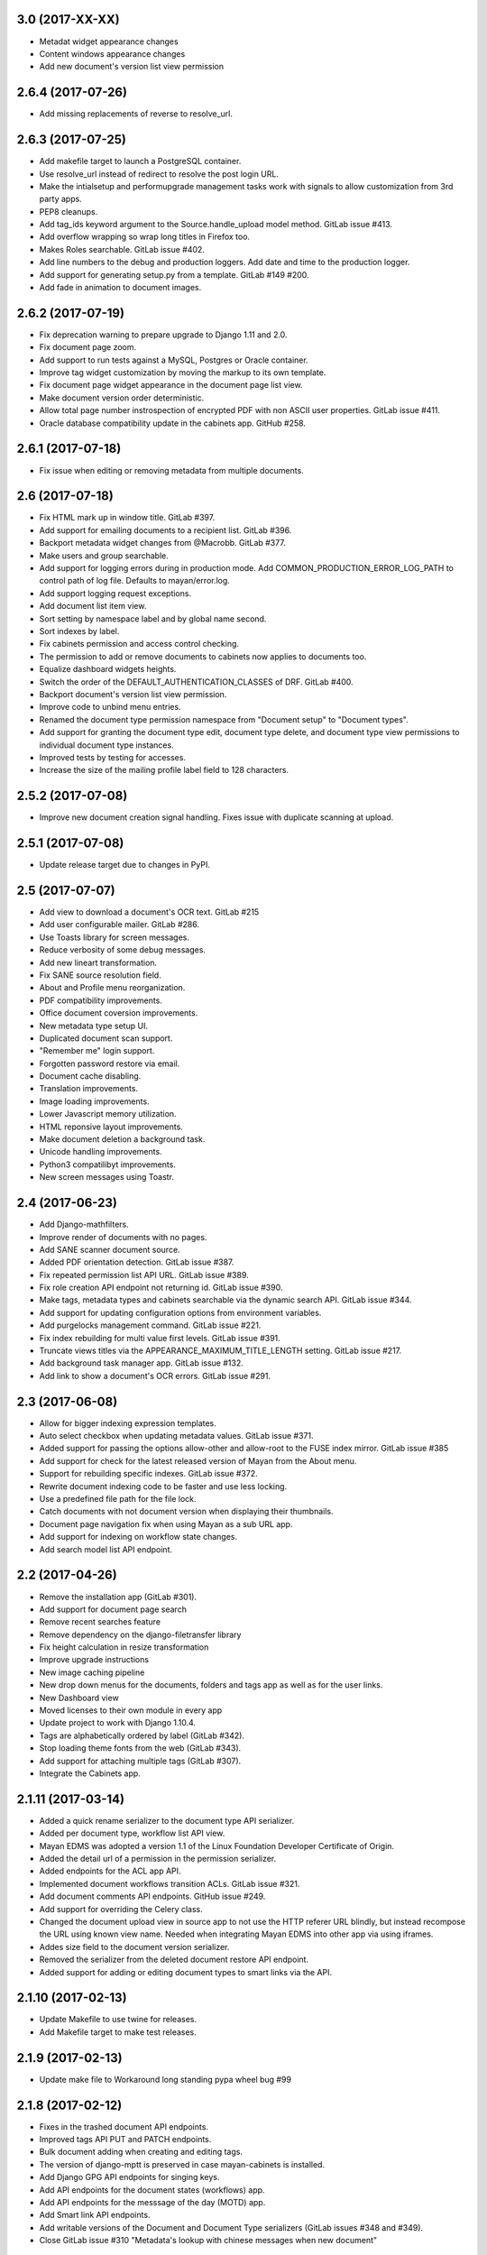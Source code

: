 3.0 (2017-XX-XX)
================
- Metadat widget appearance changes
- Content windows appearance changes
- Add new document's version list view permission

2.6.4 (2017-07-26)
==================
- Add missing replacements of reverse to resolve_url.

2.6.3 (2017-07-25)
==================
- Add makefile target to launch a PostgreSQL container.
- Use resolve_url instead of redirect to resolve the post login URL.
- Make the intialsetup and performupgrade management tasks work
  with signals to allow customization from 3rd party apps.
- PEP8 cleanups.
- Add tag_ids keyword argument to the Source.handle_upload
  model method. GitLab issue #413.
- Add overflow wrapping so wrap long titles in Firefox too.
- Makes Roles searchable. GitLab issue #402.
- Add line numbers to the debug and production loggers.
  Add date and time to the production logger.
- Add support for generating setup.py from a template. GitLab
  #149 #200.
- Add fade in animation to document images.

2.6.2 (2017-07-19)
==================
- Fix deprecation warning to prepare upgrade to Django 1.11 and 2.0.
- Fix document page zoom.
- Add support to run tests against a MySQL, Postgres or Oracle container.
- Improve tag widget customization by moving the markup to its own template.
- Fix document page widget appearance in the document page list view.
- Make document version order deterministic.
- Allow total page number instrospection of encrypted PDF with non ASCII user properties. GitLab issue #411.
- Oracle database compatibility update in the cabinets app. GitHub #258.

2.6.1 (2017-07-18)
==================
- Fix issue when editing or removing metadata from multiple documents.

2.6 (2017-07-18)
================
- Fix HTML mark up in window title. GitLab #397.
- Add support for emailing documents to a recipient list. GitLab #396.
- Backport metadata widget changes from @Macrobb. GitLab #377.
- Make users and group searchable.
- Add support for logging errors during in production mode.
  Add COMMON_PRODUCTION_ERROR_LOG_PATH to control path of log file.
  Defaults to mayan/error.log.
- Add support logging request exceptions.
- Add document list item view.
- Sort setting by namespace label and by global name second.
- Sort indexes by label.
- Fix cabinets permission and access control checking.
- The permission to add or remove documents to cabinets now applies to documents too.
- Equalize dashboard widgets heights.
- Switch the order of the DEFAULT_AUTHENTICATION_CLASSES of DRF. GitLab #400.
- Backport document's version list view permission.
- Improve code to unbind menu entries.
- Renamed the document type permission namespace from "Document setup" to "Document types".
- Add support for granting the document type edit, document type delete, and document type view
  permissions to individual document type instances.
- Improved tests by testing for accesses.
- Increase the size of the mailing profile label field to 128 characters.

2.5.2 (2017-07-08)
==================
- Improve new document creation signal handling.
  Fixes issue with duplicate scanning at upload.

2.5.1 (2017-07-08)
==================
- Update release target due to changes in PyPI.

2.5 (2017-07-07)
================
- Add view to download a document's OCR text. GitLab #215
- Add user configurable mailer. GitLab #286.
- Use Toasts library for screen messages.
- Reduce verbosity of some debug messages.
- Add new lineart transformation.
- Fix SANE source resolution field.
- About and Profile menu reorganization.
- PDF compatibility improvements.
- Office document coversion improvements.
- New metadata type setup UI.
- Duplicated document scan support.
- "Remember me" login support.
- Forgotten password restore via email.
- Document cache disabling.
- Translation improvements.
- Image loading improvements.
- Lower Javascript memory utilization.
- HTML reponsive layout improvements.
- Make document deletion a background task.
- Unicode handling improvements.
- Python3 compatilibyt improvements.
- New screen messages using Toastr.

2.4 (2017-06-23)
================
- Add Django-mathfilters.
- Improve render of documents with no pages.
- Add SANE scanner document source.
- Added PDF orientation detection. GitLab issue #387.
- Fix repeated permission list API URL. GitLab issue #389.
- Fix role creation API endpoint not returning id. GitLab issue #390.
- Make tags, metadata types and cabinets searchable via the dynamic search API. GitLab issue #344.
- Add support for updating configuration options from environment variables.
- Add purgelocks management command. GitLab issue #221.
- Fix index rebuilding for multi value first levels. GitLab issue #391.
- Truncate views titles via the APPEARANCE_MAXIMUM_TITLE_LENGTH setting. GitLab issue #217.
- Add background task manager app. GitLab issue #132.
- Add link to show a document's OCR errors. GitLab issue #291.

2.3 (2017-06-08)
================
- Allow for bigger indexing expression templates.
- Auto select checkbox when updating metadata values. GitLab issue #371.
- Added support for passing the options allow-other and allow-root to the
  FUSE index mirror. GitLab issue #385
- Add support for check for the latest released version of Mayan from the
  About menu.
- Support for rebuilding specific indexes. GitLab issue #372.
- Rewrite document indexing code to be faster and use less locking.
- Use a predefined file path for the file lock.
- Catch documents with not document version when displaying their thumbnails.
- Document page navigation fix when using Mayan as a sub URL app.
- Add support for indexing on workflow state changes.
- Add search model list API endpoint.

2.2 (2017-04-26)
================
- Remove the installation app (GitLab #301).
- Add support for document page search
- Remove recent searches feature
- Remove dependency on the django-filetransfer library
- Fix height calculation in resize transformation
- Improve upgrade instructions
- New image caching pipeline
- New drop down menus for the documents, folders and tags app as well as for
  the user links.
- New Dashboard view
- Moved licenses to their own module in every app
- Update project to work with Django 1.10.4.
- Tags are alphabetically ordered by label (GitLab #342).
- Stop loading theme fonts from the web (GitLab #343).
- Add support for attaching multiple tags (GitLab #307).
- Integrate the Cabinets app.

2.1.11 (2017-03-14)
===================
- Added a quick rename serializer to the document type API serializer.
- Added per document type, workflow list API view.
- Mayan EDMS was adopted a version 1.1 of the Linux Foundation Developer Certificate of Origin.
- Added the detail url of a permission in the permission serializer.
- Added endpoints for the ACL app API.
- Implemented document workflows transition ACLs. GitLab issue #321.
- Add document comments API endpoints. GitHub issue #249.
- Add support for overriding the Celery class.
- Changed the document upload view in source app to not use the HTTP referer
  URL blindly, but instead recompose the URL using known view name. Needed
  when integrating Mayan EDMS into other app via using iframes.
- Addes size field to the document version serializer.
- Removed the serializer from the deleted document restore API endpoint.
- Added support for adding or editing document types to smart links via the
  API.

2.1.10 (2017-02-13)
===================
- Update Makefile to use twine for releases.
- Add Makefile target to make test releases.

2.1.9 (2017-02-13)
==================
- Update make file to Workaround long standing pypa wheel bug #99

2.1.8 (2017-02-12)
==================
- Fixes in the trashed document API endpoints.
- Improved tags API PUT and PATCH endpoints.
- Bulk document adding when creating and editing tags.
- The version of django-mptt is preserved in case mayan-cabinets is installed.
- Add Django GPG API endpoints for singing keys.
- Add API endpoints for the document states (workflows) app.
- Add API endpoints for the messsage of the day (MOTD) app.
- Add Smart link API endpoints.
- Add writable versions of the Document and Document Type serializers (GitLab issues #348 and #349).
- Close GitLab issue #310 "Metadata's lookup with chinese messages when new document"

2.1.7 (2017-02-01)
==================
- Improved user management API endpoints.
- Improved permissions API endpoints.
- Improvements in the API tests of a few apps.
- Addition Content type list API view to the common app.
- Add API endpoints to the events app.
- Enable the parser and validation fields of the metadata serializer.

2.1.6 (2016-11-23)
==================
- Fix variable name typo in the rotation transformation class.
- Update translations

2.1.5 (2016-11-08)
==================
- Backport resize transformation math operation fix (GitLab #319).
- Update Pillow to 3.1.2 (Security fix).
- Backport zoom transformation performance improvement (GitLab #334).
- Backport trash can navigation link resolution fix (GitLab #331).
- Improve documentation regarding the use of GPG version 1 (GitLab #333).
- Fix ACL create view HTML response type. (GitLab #335).
- Expland staging folder and watch folder explanation.

2.1.4 (2016-10-28)
==================
- Add missing link to the 2.1.3 release notes in the index file.
- Improve TempfileCheckMixin.
- Fix statistics namespace list display view.
- Fix events list display view.
- Update required Django version to 1.8.15.
- Update required python-gnupg version to 0.3.9.
- Improved orphaned temporary files test mixin.
- Re-enable and improve GitLab CI MySQL testing.
- Improved GPG handling.
- New GPG backend system.
- Minor documentation updates.

2.1.3 (2016-06-29)
==================
- Add help message when initialsetup migration phase fails. Relates to GitLab issue #296.
- Start using self.setdout instead of print as per documentation.
- Fix GitLab issue #295, "When editing a user the top bar jumps to the name of the user".
- Normalize handling of temporary file and directory creation.
- Fix GitLab issue #309, "Temp files quickly filling-up my /tmp (1GB tmpfs)".
- Explicitly check for residual temporary files in tests.
- Add missing temporary file cleanup for office documents.
- Fix file descriptor leak in the document signature download test.

2.1.2 (2016-05-20)
==================
- Sort document languages and user profile locale language lists. GitLab issue #292.
- Fix metadata lookup for {{ users }} and {{ group }}. Fixes GitLab #290.
- Add Makefile for common development tasks

2.1.1 (2016-05-17)
==================
- Fix navigation issue that make it impossible to add new sources. GitLab issue #288.
- The Tesseract OCR backend now reports if the requested language file is missing. GitLab issue #289.
- Ensure the automatic default index is created after the default document type.

2.1 (2016-05-14)
================
- Upgrade to use Django 1.8.13. Issue #246.
- Upgrade requirements.
- Remove remaining references to Django's User model. GitLab issue #225
- Rename 'Content' search box to 'OCR'.
- Remove included login required middleware using django-stronghold instead (http://mikegrouchy.com/django-stronghold/).
- Improve generation of success and error messages for class based views.
- Remove ownership concept from folders.
- Replace strip_spaces middleware with the spaceless template tag. GitLab issue #255
- Deselect the update checkbox for optional metadata by default.
- Silence all Django 1.8 model import warnings.
- Implement per document type document creation permission. Closes GitLab issue #232.
- Add icons to the document face menu links.
- Increase icon to text spacing to 3px.
- Make document type delete time period optional.
- Fixed date locale handling in document properties, checkout and user detail views.
- Add new permission: checkout details view.
- Add HTML5 upload widget. Issue #162.
- Add Message of the Day app. Issue #222
- Update Document model's uuid field to use Django's native UUIDField class.
- Add new split view index navigation
- Newly uploaded documents appear in the Recent document list of the user.
- Document indexes now have ACL support.
- Remove the document index setup permission.
- Status messages now display the object class on which they operate not just the word "Object".
- More tests added.
- Handle unicode filenames in staging folders.
- Add staging file deletion permission.
- New document_signature_view permission.
- Add support for signing documents.
- Instead of multiple keyservers only one keyserver is now supported.
- Replace document type selection widget with an opened selection list.
- Add mailing documentation chapter.
- Add roadmap documentation chapter.
- API updates.


2.0.2 (2016-02-09)
==================
- Install testing dependencies when installing development dependencies.
- Fix GitLab issue #250 "Empty optional lookup metadata trigger validation error".
- Fix OCR API test.
- Move metadata form value validation to .clean() method.
- Only extract validation error messages from ValidationError exception instances.
- Don't store empty metadata value if the update checkbox is not checked.
- Add 2 second delay to document version tests to workaround MySQL limitation.
- Strip HTML tags from the browser title.
- Remove Docker and Docker Compose files.


2.0.1 (2016-01-22)
==================
- Fix GitLab issue #243, "System allows a user to skip entering values for a required metadata field while uploading a new document"
- Fix GitLab issue #245, "Add multiple metadata not possible"
- Updated Vagrantfile to provision a production box too.


2.0 (2015-12-04)
================
- New source homepage: https://gitlab.com/mayan-edms/mayan-edms
- Update to Django 1.7
- New Bootstrap Frontend UI
- Easier theming and rebranding
- Improved page navigation interface
- Menu reorganization
- Removal of famfam icon set
- Improved document preview generation
- Document submission for OCR changed to POST
- New YAML based settings system
- Removal of auto admin creation as separate app
- Removal of dependencies
- ACL system refactor
- Object access control inheritance
- Removal of anonymous user support
- Metadata validators refactor
- Trash can support
- Retention policies
- Support for sharing indexes as FUSE filesystems
- Clickable preview images titles
- Removal of eval
- Smarter OCR, per page parsing or OCR fallback
- Improve failure tolerance (not all Operational Errors are critical now)
- RGB tags
- Default document type and default document source
- Link unbinding
- Statistics refactor
- Apps merge
- New signals
- Test improvements
- Indexes recalculation after document creation too
- Upgrade command
- OCR data moved to ocr app from documents app
- New internal document creation workflow return a document stub
- Auto console debug logging during development and info during production
- New class based and menu based navigation system
- New class based transformations
- Usage of Font Awesome icons set
- Management command to remove obsolete permissions: `purgepermissions`
- Normalization of 'title' and 'name' fields to 'label'
- Improved API, now at version 1
- Invert page title/project name order in browser title
- Django's class based views pagination
- Reduction of text strings
- Removal of the CombinedSource class
- Removal of default class ACLs
- Removal of the ImageMagick and GraphicsMagick converter backends
- Remove support for applying roles to new users automatically
- Removal of the DOCUMENT_RESTRICTIONS_OVERRIDE permission
- Removed the page_label field


1.1.1 (2015-05-21)
==================

- Update to Django 1.6.11
- Fix make_dist.sh script
- Add test for issue #163
- Activate tests for the sources app
- Removal of the registration app
- New simplified official project description
- Improvements to the index admin interface
- Removal of installation statistics gathering
- Remove unused folder tag
- Fix usage of ugettext to ugettext_lazy
- Increase size of the lock name field
- New style documentation


1.1 (2015-02-10)
================
- Uses Celery for background tasks
- Removal of the splash screen
- Adds a home view with common function buttons
- Support for sending and receiving documents via email
- Removed custom logging app in favor of django-actvity-stream
- Adds watch folders
- Includes Vagrant file for unified development and testing environments
- Per user locale profile (language and timezone)
- Includes news document workflow app
- Optional and required metadata types
- Improved testings. Automated tests against SQLite, MySQL, PostgreSQL
- Many new REST API endpoints added
- Simplified text messages
- Improved method for custom settings
- Addition of CORS support to the REST API
- Per document language setting instead of per installation language setting
- Metadata validation and parsing support
- Start of code updates towards Python 3 support
- Simplified UI
- Stable PDF previews generation
- More technical documentation


1.0 (2014-08-27)
================
- New home @ https://github.com/mayan-edms/mayan-edms
- Updated to use Django 1.6
- Translation updates
- Custom model properties removal
- Source code improvements
- Removal of included 3rd party modules
- Automatic testing and code coverage check
- Update of required modules and libraries versions
- Database connection leaks fixes
- Support for deletion of detached signatures
- Removal of Fabric based installations script
- Pluggable OCR backends
- OCR improvements
- License change, Mayan EDMS in now licensed under the Apache 2.0 License
- PyPI package, Mayan EDMS in now available on PyPI: https://pypi.python.org/pypi/mayan-edms/
- New REST API
